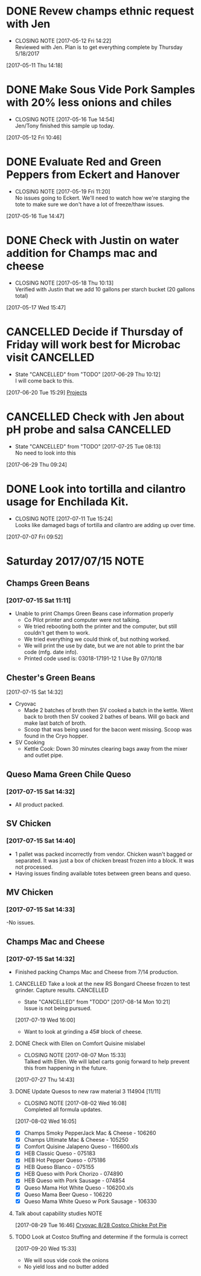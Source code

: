 #+FILETAGS: REFILE

* DONE Revew champs ethnic request with Jen
  CLOSED: [2017-05-12 Fri 14:22] DEADLINE: <2017-05-12 Fri>
  - CLOSING NOTE [2017-05-12 Fri 14:22] \\
    Reviewed with Jen. Plan is to get everything complete by Thursday 5/18/2017
  :LOGBOOK:
  CLOCK: [2017-05-11 Thu 14:18]--[2017-05-11 Thu 14:18] =>  0:00
  :END:
[2017-05-11 Thu 14:18]
* DONE Make Sous Vide Pork Samples with 20% less onions and chiles
  CLOSED: [2017-05-16 Tue 14:54] DEADLINE: <2017-05-16 Tue>
  :PROPERTIES:
  :Product:  Sous Vide Pork
  :END:
  - CLOSING NOTE [2017-05-16 Tue 14:54] \\
    Jen/Tony finished this sample up today.
  :LOGBOOK:
  CLOCK: [2017-05-12 Fri 10:46]--[2017-05-12 Fri 10:50] =>  0:04
  :END:
[2017-05-12 Fri 10:46]
* DONE Evaluate Red and Green Peppers from Eckert and Hanover
  CLOSED: [2017-05-19 Fri 11:20] DEADLINE: <2017-05-19 Fri>
  - CLOSING NOTE [2017-05-19 Fri 11:20] \\
    No issues going to Eckert. We'll need to watch how we're starging the tote to make sure we don't have a lot of freeze/thaw issues.
  :LOGBOOK:
  CLOCK: [2017-05-16 Tue 14:47]--[2017-05-16 Tue 14:49] =>  0:02
  :END:
[2017-05-16 Tue 14:47]
* DONE Check with Justin on water addition for Champs mac and cheese
  CLOSED: [2017-05-18 Thu 10:13] DEADLINE: <2017-05-18 Thu>
  - CLOSING NOTE [2017-05-18 Thu 10:13] \\
    Verified with Justin that we add 10 gallons per starch bucket (20 gallons total)
  :LOGBOOK:
  CLOCK: [2017-05-17 Wed 15:47]--[2017-05-17 Wed 15:47] =>  0:00
  :END:
[2017-05-17 Wed 15:47]
* CANCELLED Decide if Thursday of Friday will work best for Microbac visit :CANCELLED:
  CLOSED: [2017-06-29 Thu 10:12] DEADLINE: <2017-06-23 Fri>
  - State "CANCELLED"  from "TODO"       [2017-06-29 Thu 10:12] \\
    I will come back to this.
  :LOGBOOK:
  CLOCK: [2017-06-20 Tue 15:29]--[2017-06-20 Tue 15:30] =>  0:01
  :END:
[2017-06-20 Tue 15:29]
[[file:~/files/org-files/Champs%20(PFS).org::*Projects][Projects]]
* CANCELLED Check with Jen about pH probe and salsa               :CANCELLED:
  CLOSED: [2017-07-25 Tue 08:13] DEADLINE: <2017-06-30 Fri>
  - State "CANCELLED"  from "TODO"       [2017-07-25 Tue 08:13] \\
    No need to look into this
  :LOGBOOK:
  CLOCK: [2017-06-29 Thu 09:24]--[2017-06-29 Thu 09:25] =>  0:01
  :END:
[2017-06-29 Thu 09:24]
* DONE Look into tortilla and cilantro usage for Enchilada Kit.
  CLOSED: [2017-07-11 Tue 15:24] SCHEDULED: <2017-07-11 Tue>
  - CLOSING NOTE [2017-07-11 Tue 15:24] \\
    Looks like damaged bags of tortilla and cilantro are adding up over time.
  :LOGBOOK:
  CLOCK: [2017-07-07 Fri 09:52]--[2017-07-07 Fri 09:53] =>  0:01
  :END:
[2017-07-07 Fri 09:52]
* Saturday 2017/07/15                                                  :NOTE:
  :LOGBOOK:
  CLOCK: [2017-07-15 Sat 14:27]--[2017-07-15 Sat 14:46] =>  0:19
  CLOCK: [2017-07-15 Sat 11:11]--[2017-07-15 Sat 11:15] =>  0:04
  :END:
** Champs Green Beans
*** [2017-07-15 Sat 11:11]
  - Unable to print Champs Green Beans case information properly
    - Co Pilot printer and computer were not talking.
    - We tried rebooting both the printer and the computer, but still couldn't get them to work.
    - We tried everything we could think of, but nothing worked.
    - We will print the use by date, but we are not able to print the bar code (mfg. date info).
    - Printed code used is: 03018-17191-12 1 Use By 07/10/18
** Chester's Green Beans
[2017-07-15 Sat 14:32]
- Cryovac
  - Made 2 batches of broth then SV cooked a batch in the kettle. Went back to broth then SV cooked 2 bathes of beans. Will go back and  make last batch of broth.
  - Scoop that was being used for the bacon went missing. Scoop was found in the Cryo hopper.
- SV Cooking
  - Kettle Cook: Down 30 minutes clearing bags away from the mixer and outlet pipe.
** Queso Mama Green Chile Queso
*** [2017-07-15 Sat 14:32]
- All product packed.
** SV Chicken 
*** [2017-07-15 Sat 14:40]
- 1 pallet was packed incorrectly from vendor. Chicken wasn't bagged or separated. It was just a box of chicken breast frozen into a block. It was not processed.
- Having issues finding available totes between green beans and queso.
** MV Chicken
*** [2017-07-15 Sat 14:33]
-No issues. 
** Champs Mac and Cheese
*** [2017-07-15 Sat 14:32]
- Finished packing Champs Mac and Cheese from 7/14 production.
**** CANCELLED Take a look at the new RS Bongard Cheese frozen to test grinder. Capture results. :CANCELLED:
     CLOSED: [2017-08-14 Mon 10:21] SCHEDULED: <2017-08-04 Fri>
     - State "CANCELLED"  from "TODO"       [2017-08-14 Mon 10:21] \\
       Issue is not being pursued.
     :LOGBOOK:
     CLOCK: [2017-07-19 Wed 16:00]--[2017-07-19 Wed 16:02] =>  0:02
     :END:
   [2017-07-19 Wed 16:00]
- Want to look at grinding a 45# block of cheese.
**** DONE Check with Ellen on Comfort Quisine mislabel
     CLOSED: [2017-08-07 Mon 15:33] SCHEDULED: <2017-07-28 Fri>
     - CLOSING NOTE [2017-08-07 Mon 15:33] \\
       Talked with Ellen. We will label carts gonig forward to help prevent this from happening in the future.
     :LOGBOOK:
     CLOCK: [2017-07-27 Thu 14:43]--[2017-07-27 Thu 14:43] =>  0:00
     :END:
   [2017-07-27 Thu 14:43]
**** DONE Update Quesos to new raw material 3 114904 [11/11]
     CLOSED: [2017-08-02 Wed 16:08]
     - CLOSING NOTE [2017-08-02 Wed 16:08] \\
       Completed all formula updates.
     :LOGBOOK:
     CLOCK: [2017-08-02 Wed 16:05]--[2017-08-02 Wed 16:07] =>  0:02
     :END:
   [2017-08-02 Wed 16:05]
- [X] Champs Smoky PepperJack Mac & Cheese - 106260
- [X] Champs Ultimate Mac & Cheese - 105250
- [X] Comfort Quisine Jalapeno Queso - 116600.xls
- [X] HEB Classic Queso - 075183
- [X] HEB Hot Pepper Queso - 075186
- [X] HEB Queso Blanco - 075155
- [X] HEB Queso with Pork Chorizo - 074890
- [X] HEB Queso with Pork Sausage - 074854
- [X] Queso Mama Hot White Queso - 106200.xls
- [X] Queso Mama Beer Queso - 106220
- [X] Queso Mama White Queso w Pork Sausage - 106330
**** Talk about capability studies                                     :NOTE:
     :LOGBOOK:
     CLOCK: [2017-08-29 Tue 16:46]--[2017-08-29 Tue 16:47] =>  0:01
     :END:
   [2017-08-29 Tue 16:46]
   [[file:~/files/org-files/Chairmans-Foods-Formulas.org::*Cryovac%208/28%20Costco%20Chicke%20Pot%20Pie][Cryovac 8/28 Costco Chicke Pot Pie]]
**** TODO Look at Costco Stuffing and determine if the formula is correct
     :LOGBOOK:
     CLOCK: [2017-09-20 Wed 15:33]
     :END:
   [2017-09-20 Wed 15:33]
- We will sous vide cook the onions
- No yield loss and no butter added
